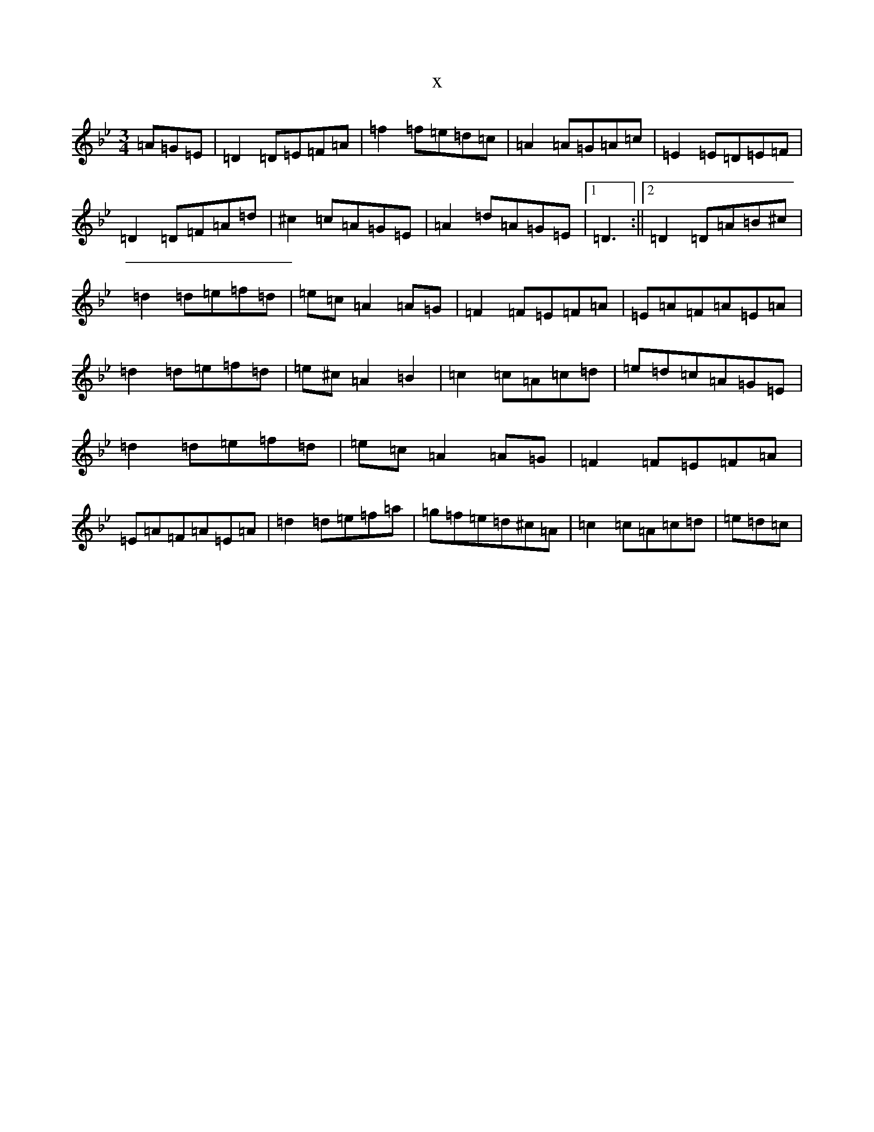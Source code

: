 X:18450
T:x
L:1/8
M:3/4
K: C Dorian
=A=G=E|=D2=D=E=F=A|=f2=f=e=d=c|=A2=A=G=A=c|=E2=E=D=E=F|=D2=D=F=A=d|^c2=c=A=G=E|=A2=d=A=G=E|1=D3:||2=D2=D=A=B^c|=d2=d=e=f=d|=e=c=A2=A=G|=F2=F=E=F=A|=E=A=F=A=E=A|=d2=d=e=f=d|=e^c=A2=B2|=c2=c=A=c=d|=e=d=c=A=G=E|=d2=d=e=f=d|=e=c=A2=A=G|=F2=F=E=F=A|=E=A=F=A=E=A|=d2=d=e=f=a|=g=f=e=d^c=A|=c2=c=A=c=d|=e=d=c|